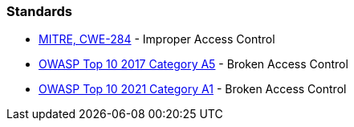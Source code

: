 === Standards

* https://cwe.mitre.org/data/definitions/284[MITRE, CWE-284] - Improper Access Control
* https://owasp.org/www-project-top-ten/2017/A5_2017-Broken_Access_Control[OWASP Top 10 2017 Category A5] - Broken Access Control
* https://owasp.org/Top10/A01_2021-Broken_Access_Control/[OWASP Top 10 2021 Category A1] - Broken Access Control
